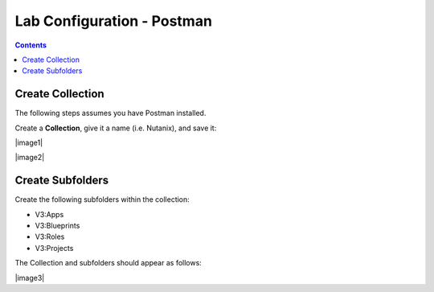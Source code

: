 ***************************
Lab Configuration - Postman
***************************

.. contents::

Create Collection
*****************

The following steps assumes you have Postman installed.  

Create a **Collection**, give it a name (i.e. Nutanix), and save it:

|image1|

|image2|

Create Subfolders
*****************

Create the following subfolders within the collection:

- V3:Apps
- V3:Blueprints
- V3:Roles
- V3:Projects

The Collection and subfolders should appear as follows:

|image3|

